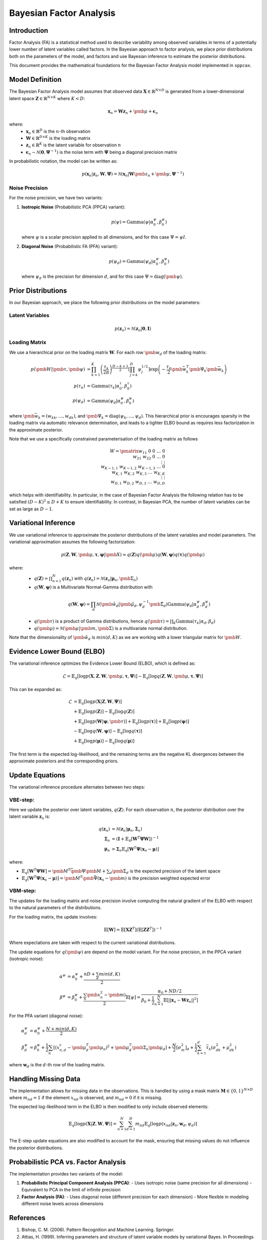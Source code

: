 ==============================
Bayesian Factor Analysis
==============================

Introduction
============

Factor Analysis (FA) is a statistical method used to describe variability among observed
variables in terms of a potentially lower number of latent variables called factors.
In the Bayesian approach to factor analysis, we place prior distributions both on the parameters
of the model, and factors and use Bayesian inference to estimate the posterior distributions.

This document provides the mathematical foundations for the Bayesian Factor Analysis model implemented in ``sppcax``.

Model Definition
================

The Bayesian Factor Analysis model assumes that observed data :math:`\mathbf{X} \in \mathbb{R}^{N \times D}` is generated from a lower-dimensional latent space :math:`\mathbf{Z} \in \mathbb{R}^{N \times K}` where :math:`K < D`:

.. math::

   \mathbf{x}_n = \mathbf{W}\mathbf{z}_n + \pmb{\mu} + \boldsymbol{\epsilon}_n

where:
 - :math:`\mathbf{x}_n \in \mathbb{R}^D` is the :math:`n`-th observation
 - :math:`\mathbf{W} \in \mathbb{R}^{D \times K}` is the loading matrix
 - :math:`\mathbf{z}_n \in \mathbb{R}^K` is the latent variable for observation :math:`n`
 - :math:`\boldsymbol{\epsilon}_n \sim \mathcal{N}(\mathbf{0}, \boldsymbol{\Psi}^{-1})` is the noise term with :math:`\boldsymbol{\Psi}` being a diagonal precision matrix

In probabilistic notation, the model can be written as:

.. math::

   p(\mathbf{x}_n | \mathbf{z}_n, \mathbf{W}, \boldsymbol{\Psi}) = \mathcal{N}(\mathbf{x}_n | \mathbf{W}\pmb{z}_n + \pmb{\mu}, \boldsymbol{\Psi}^{-1})


Noise Precision
---------------

For the noise precision, we have two variants:

1. **Isotropic Noise** (Probabilistic PCA (PPCA) variant):

   .. math::

      p(\psi) = \text{Gamma}(\psi | \alpha^\psi_0, \beta^\psi_0)

   where :math:`\psi` is a scalar precision applied to all dimensions, and for this case :math:`\Psi = \psi I`.

2. **Diagonal Noise** (Probabilistic FA (PFA) variant):

   .. math::

      p(\psi_d) = \text{Gamma}(\psi_d | \alpha^\psi_0, \beta^\psi_0)

   where :math:`\psi_d` is the precision for dimension :math:`d`, and for this case :math:`\Psi=\text{diag}(\pmb{\psi})`.


.. _sec-prior-dist:

Prior Distributions
===================

In our Bayesian approach, we place the following prior distributions on the model parameters:

Latent Variables
----------------

.. math::

   p(\mathbf{z}_n) = \mathcal{N}(\mathbf{z}_n | \mathbf{0}, \mathbf{I})

Loading Matrix
--------------

We use a hierarchical prior on the loading matrix :math:`\mathbf{W}`. For each row :math:`\pmb{w}_{d}` of the loading matrix:

.. math::

   p(\pmb{W}| \pmb{\tau}, \pmb{\psi}) &=  \prod_{k=1}^K \left(\frac{\tau_k}{2 \pi} \right)^{\frac{D - k + 1}{2}} \left[\prod_{j=k}^D \psi_j^{1/2} \right]\exp\left(-\frac{\tau_k}{2} \pmb{\bar{w}}_k^T \pmb{\Psi}_k\pmb{\bar{w}}_k\right)\\
   p(\tau_{k}) &= \text{Gamma}(\tau_{k} | \alpha^\tau_0, \beta^\tau_0) \\
   p(\psi_d) &= \text{Gamma}(\psi_d|\alpha^{\psi}_0, \beta^{\psi}_0)

where :math:`\pmb{\bar{w}}_k = (w_{kk}, \ldots, w_{dk} )`, and :math:`\pmb{\Psi}_k=\text{diag}(\psi_k, \ldots, \psi_d)`.
This hierarchical prior is encourages sparsity in the loading matrix via automatic relevance determination, and leads
to a tighter ELBO bound as requires less factorization in the approximate posterior.

Note that we use a specifically constrained parameterisation of the loading matrix as follows

.. math::

   W = \pmatrix{w_{11} & 0 & 0 & \ldots & 0 \\
    w_{21} & w_{22} & 0 & \ldots & 0 \\
    \vdots & \vdots \\
    w_{K-1,1} & w_{K-1,2} & w_{K-1,3} & \ldots & 0 \\
    w_{K,1} & w_{K,2} & w_{K,3} & \ldots & w_{K,K} \\
    \vdots & \vdots \\
    w_{D,1} & w_{D,2} & w_{D,3} & \ldots & w_{D,D}}

which helps with identifiability. In particular, in the case of Bayesian Factor Analysis the
following relation has to be satisfied :math:`(D - K)^2 \leq D + K` to ensure identifiability. In contrast, in Bayesian PCA,
the number of latent variables can be set as large as :math:`D - 1`.

.. _sec-post-dist:

Variational Inference
=====================

We use variational inference to approximate the posterior distributions of the latent variables and model parameters. The variational approximation assumes the following factorization:

.. math::

  p(\mathbf{Z}, \mathbf{W}, \pmb{\mu}, \boldsymbol{\tau}, \boldsymbol{\psi}|\pmb{X}) \approx q(\mathbf{Z})q(\pmb{\mu})q(\mathbf{W}, \boldsymbol{\psi})q(\boldsymbol{\tau}) q(\pmb{\mu})

where:
  - :math:`q(\mathbf{Z}) = \prod_{n=1}^N q(\mathbf{z}_n)` with :math:`q(\mathbf{z}_n) = \mathcal{N}(\mathbf{z}_n | \boldsymbol{\mu}_n, \pmb{\Sigma}_n)`
  - :math:`q(\mathbf{W}, \boldsymbol{\psi})` is a Multivariate Normal-Gamma distribution with

   .. math::
      q(\mathbf{W}, \boldsymbol{\psi}) = \prod_d \mathcal{N}(\pmb{\tilde{w}}_d|\pmb{\tilde{\mu}}_d, \psi_d^{-1}\pmb{\tilde{\Sigma}}_d)
      \text{Gamma}(\psi_d|\alpha^\psi_d, \beta^\psi_d)

  - :math:`q(\pmb{\tau})` is a product of Gamma distributions, hence :math:`q(\pmb{\tau}) = \prod_k \text{Gamma}(\tau_k|\alpha_d, \beta_d)`
  - :math:`q(\pmb{\mu})=\mathcal{N}(\pmb{\mu}|\pmb{m}, \pmb{\Sigma})` is a multivariate normal distribution.

Note that the dimensionality of :math:`\pmb{\tilde{w}}_d` is :math:`min(d, K)` as we are working with
a lower triangular matrix for :math:`\pmb{W}`.

Evidence Lower Bound (ELBO)
===========================

The variational inference optimizes the Evidence Lower Bound (ELBO), which is defined as:

.. math::

   \mathcal{L} = \mathbb{E}_{q}[\log p(\mathbf{X}, \mathbf{Z}, \mathbf{W}, \pmb{\mu}, \boldsymbol{\tau}, \boldsymbol{\Psi})] - \mathbb{E}_{q}[\log q(\mathbf{Z}, \mathbf{W}, \pmb{\mu}, \boldsymbol{\tau}, \boldsymbol{\Psi})]

This can be expanded as:

.. math::

   \mathcal{L} &= \mathbb{E}_{q}[\log p(\mathbf{X} | \mathbf{Z}, \mathbf{W}, \boldsymbol{\Psi})] \\
   &+ \mathbb{E}_{q}[\log p(\mathbf{Z})] - \mathbb{E}_{q}[\log q(\mathbf{Z})] \\
   &+ \mathbb{E}_{q}[\log p(\mathbf{W} | \boldsymbol{\psi}, \pmb{\tau})] + \mathbb{E}_{q}[\log p(\boldsymbol{\tau})] + \mathbb{E}_{q}[\log p(\boldsymbol{\psi})] \\
   &- \mathbb{E}_{q}[\log q(\mathbf{W}, \boldsymbol{\psi})] - \mathbb{E}_{q}[\log q(\boldsymbol{\tau})] \\
   &+  \mathbb{E}_{q}[\log p(\boldsymbol{\mu})] - \mathbb{E}_{q}[\log q(\boldsymbol{\mu})]

The first term is the expected log-likelihood, and the remaining terms are the negative KL divergences between the approximate posteriors and the corresponding priors.

Update Equations
================

The variational inference procedure alternates between two steps:

.. _e-step:

VBE-step:
---------

Here we update the posterior over latent variables, :math:`q(\mathbf{Z})`. For each observation :math:`n`, the posterior distribution over the latent variable :math:`\mathbf{z}_n` is:

.. math::

   q(\mathbf{z}_n) &= \mathcal{N}(\mathbf{z}_n | \boldsymbol{\mu}_n, \boldsymbol{\Sigma}_n) \\
   \boldsymbol{\Sigma}_n &= (\mathbf{I} + \mathbb{E}_q[\mathbf{W}^T \boldsymbol{\Psi} \mathbf{W}])^{-1} \\
   \boldsymbol{\mu}_n &= \boldsymbol{\Sigma}_n \mathbb{E}_q\left[\mathbf{W}^T \boldsymbol{\Psi} (\mathbf{x}_n - \boldsymbol{\mu}) \right]

where:

- :math:`\mathbb{E}_q[\mathbf{W}^T \boldsymbol{\Psi} \mathbf{W}] = \pmb{M}^T \bar{\pmb{\Psi}}\pmb{M} + \sum_d \pmb{\Sigma}_d` is the expected precision of the latent space
- :math:`\mathbb{E}_q\left[\mathbf{W}^T \boldsymbol{\Psi} (\mathbf{x}_n - \boldsymbol{\mu}) \right]=\pmb{M}^T \pmb{\bar{\Psi}} (\mathbf{x}_n - \pmb{m})` is the precision weighted expected error

VBM-step:
---------

The updates for the loading matrix and noise precision involve computing the natural gradient of the ELBO with respect to the natural parameters of the distributions.

For the loading matrix, the update involves:

.. math::

   \mathbb{E}[\mathbf{W}] = \mathbb{E}[\mathbf{X} \mathbf{Z}^T] (\mathbb{E}[\mathbf{Z} \mathbf{Z}^T])^{-1}

Where expectations are taken with respect to the current variational distributions.

The update equations for :math:`q(\pmb{\psi})` are depend on the model variant.
For the noise precision, in the PPCA variant (isotropic noise):

.. math::

   \alpha^\psi &= \alpha^\psi_0 + \frac{n D + \sum_d min(d, K)}{2} \\
   \beta^\psi & = \beta^\psi_0 + \frac{\sum_n \pmb{x}_n^2 - \pmb{m})}{2}
   \mathbb{E}[\psi] = \frac{\alpha_0 + ND/2}{\beta_0 + \frac{1}{2}\sum_{n=1}^N \mathbb{E}[||\mathbf{x}_n - \mathbf{W}\mathbf{z}_n||^2]}

For the PFA variant (diagonal noise):

.. math::

   \alpha^\psi_d &= \alpha^\psi_0 + \frac{N + min(d, K)}{2} \\
   \beta^\psi_d &= \beta^\psi_0 + \frac{1}{2}\sum_n \left[(x_{n,d}^c - \pmb{\mu}_d^T \pmb{\mu}_n)^2
   + \pmb{\mu}_d^T \pmb{\Sigma}_n \pmb{\mu}_d\right] + \frac{N}{2}[\sigma^2_m]_{d} + \frac{1}{2}\sum_{k=1}^d \bar{\tau}_k (\sigma_{dk}^2 + \mu_{dk}^2)

where :math:`\mathbf{w}_d` is the :math:`d`-th row of the loading matrix.

Handling Missing Data
=====================

The implementation allows for missing data in the observations. This is handled by using a mask matrix :math:`\mathbf{M} \in \{0, 1\}^{N \times D}` where :math:`m_{nd} = 1` if the element :math:`x_{nd}` is observed, and :math:`m_{nd} = 0` if it is missing.

The expected log-likelihood term in the ELBO is then modified to only include observed elements:

.. math::

   \mathbb{E}_{q}[\log p(\mathbf{X} | \mathbf{Z}, \mathbf{W}, \boldsymbol{\Psi})] = \sum_{n=1}^N \sum_{d=1}^D m_{nd} \mathbb{E}_{q}[\log p(x_{nd} | \mathbf{z}_n, \mathbf{w}_d, \psi_d)]

The E-step update equations are also modified to account for the mask, ensuring that missing values do not influence the posterior distributions.

Probabilistic PCA vs. Factor Analysis
=====================================

The implementation provides two variants of the model:

1. **Probabilistic Principal Component Analysis (PPCA)**:
   - Uses isotropic noise (same precision for all dimensions)
   - Equivalent to PCA in the limit of infinite precision

2. **Factor Analysis (FA)**:
   - Uses diagonal noise (different precision for each dimension)
   - More flexible in modeling different noise levels across dimensions

References
==========

1. Bishop, C. M. (2006). Pattern Recognition and Machine Learning. Springer.
2. Attias, H. (1999). Inferring parameters and structure of latent variable models by variational Bayes. In Proceedings of the Fifteenth conference on Uncertainty in artificial intelligence.
3. Zhao, J. H., and Philip, L. H. (2009). A note on variational Bayesian factor analysis. Neural Networks, 22(7), 988-997.
